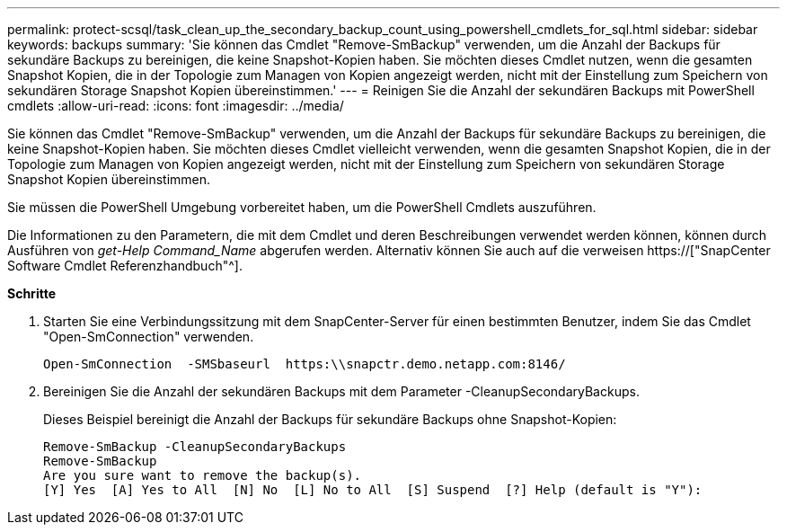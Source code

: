 ---
permalink: protect-scsql/task_clean_up_the_secondary_backup_count_using_powershell_cmdlets_for_sql.html 
sidebar: sidebar 
keywords: backups 
summary: 'Sie können das Cmdlet "Remove-SmBackup" verwenden, um die Anzahl der Backups für sekundäre Backups zu bereinigen, die keine Snapshot-Kopien haben. Sie möchten dieses Cmdlet nutzen, wenn die gesamten Snapshot Kopien, die in der Topologie zum Managen von Kopien angezeigt werden, nicht mit der Einstellung zum Speichern von sekundären Storage Snapshot Kopien übereinstimmen.' 
---
= Reinigen Sie die Anzahl der sekundären Backups mit PowerShell cmdlets
:allow-uri-read: 
:icons: font
:imagesdir: ../media/


[role="lead"]
Sie können das Cmdlet "Remove-SmBackup" verwenden, um die Anzahl der Backups für sekundäre Backups zu bereinigen, die keine Snapshot-Kopien haben. Sie möchten dieses Cmdlet vielleicht verwenden, wenn die gesamten Snapshot Kopien, die in der Topologie zum Managen von Kopien angezeigt werden, nicht mit der Einstellung zum Speichern von sekundären Storage Snapshot Kopien übereinstimmen.

Sie müssen die PowerShell Umgebung vorbereitet haben, um die PowerShell Cmdlets auszuführen.

Die Informationen zu den Parametern, die mit dem Cmdlet und deren Beschreibungen verwendet werden können, können durch Ausführen von _get-Help Command_Name_ abgerufen werden. Alternativ können Sie auch auf die verweisen https://["SnapCenter Software Cmdlet Referenzhandbuch"^].

*Schritte*

. Starten Sie eine Verbindungssitzung mit dem SnapCenter-Server für einen bestimmten Benutzer, indem Sie das Cmdlet "Open-SmConnection" verwenden.
+
[listing]
----
Open-SmConnection  -SMSbaseurl  https:\\snapctr.demo.netapp.com:8146/
----
. Bereinigen Sie die Anzahl der sekundären Backups mit dem Parameter -CleanupSecondaryBackups.
+
Dieses Beispiel bereinigt die Anzahl der Backups für sekundäre Backups ohne Snapshot-Kopien:

+
[listing]
----
Remove-SmBackup -CleanupSecondaryBackups
Remove-SmBackup
Are you sure want to remove the backup(s).
[Y] Yes  [A] Yes to All  [N] No  [L] No to All  [S] Suspend  [?] Help (default is "Y"):
----

